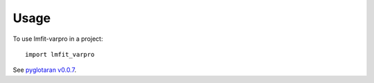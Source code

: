 =====
Usage
=====

To use lmfit-varpro in a project::

    import lmfit_varpro

See `pyglotaran v0.0.7`_.

.. _pyglotaran v0.0.7: https://github.com/glotaran/pyglotaran/tree/v0.0.7

